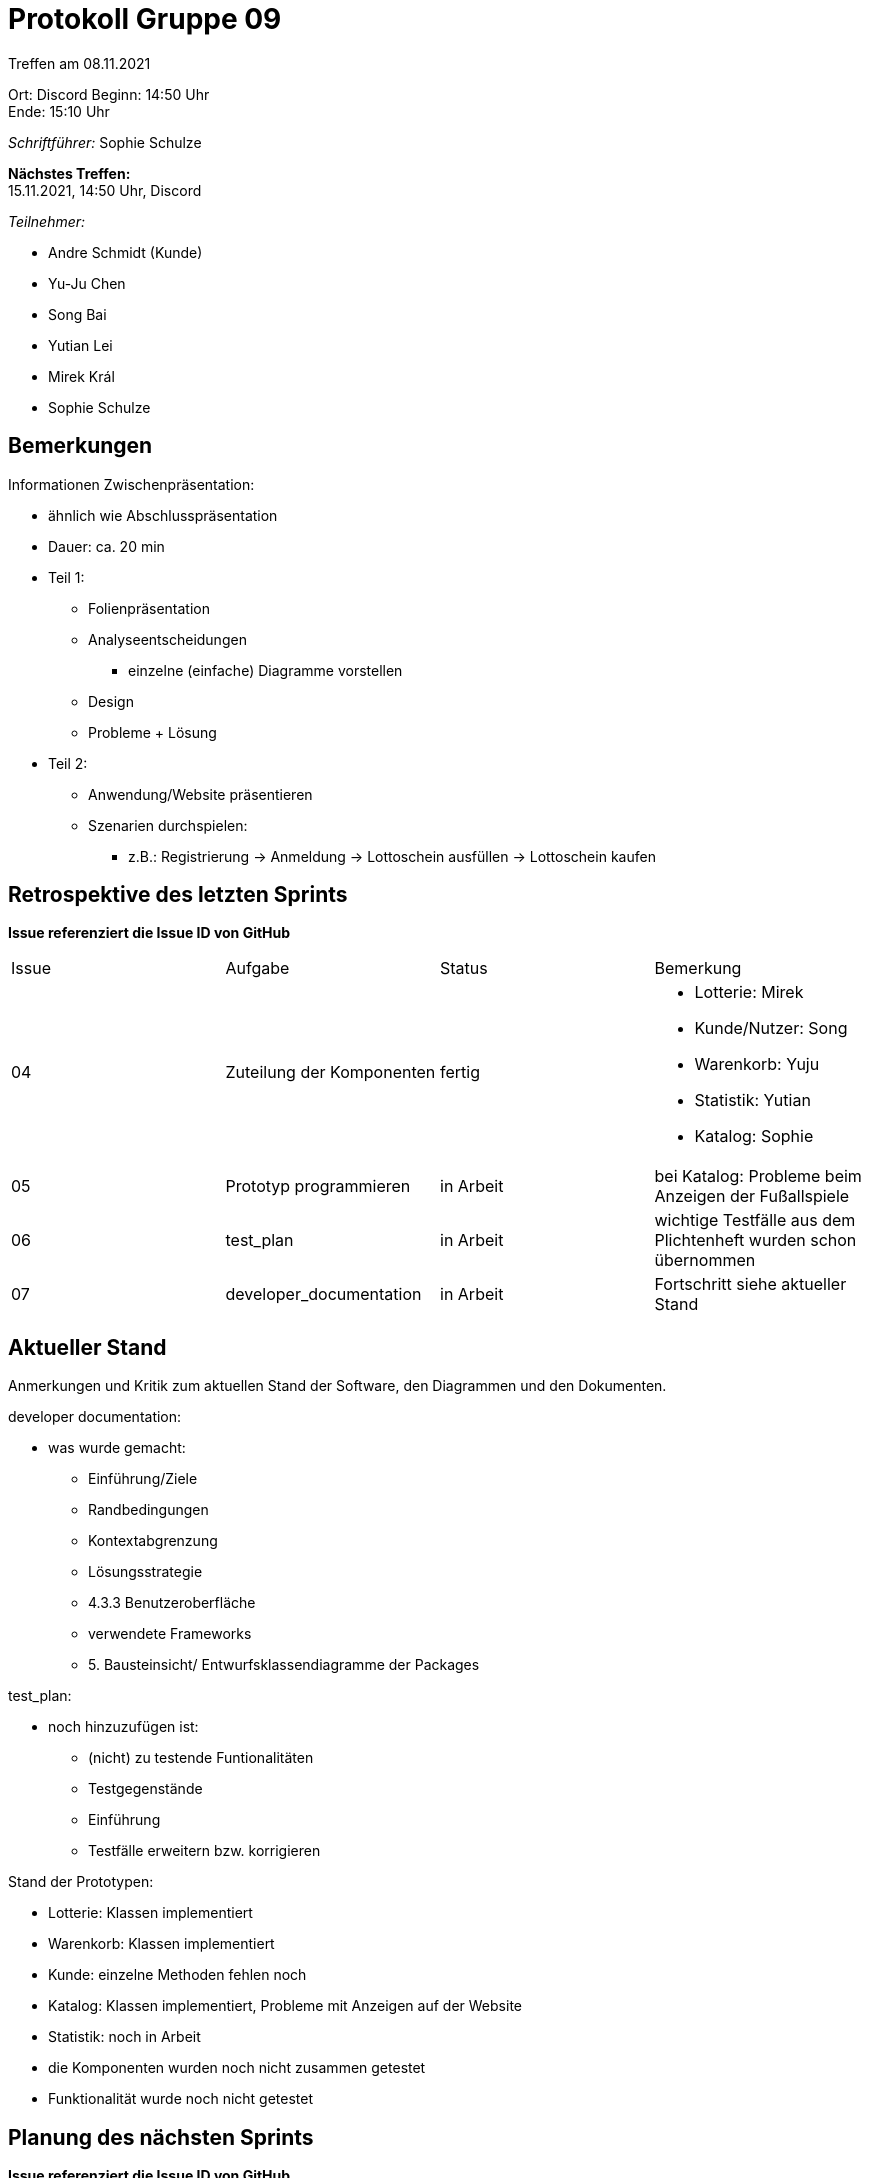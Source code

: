 = Protokoll Gruppe 09


Treffen am 08.11.2021

Ort:      Discord
Beginn:   14:50 Uhr +
Ende:     15:10 Uhr

__Schriftführer:__ Sophie Schulze

*Nächstes Treffen:* +
15.11.2021, 14:50 Uhr, Discord

__Teilnehmer:__
//Tabellarisch oder Aufzählung, Kennzeichnung von Teilnehmern mit besonderer Rolle (z.B. Kunde)

- Andre Schmidt (Kunde)
- Yu-Ju Chen
- Song Bai
- Yutian Lei
- Mirek Král
- Sophie Schulze

== Bemerkungen

Informationen Zwischenpräsentation:

* ähnlich wie Abschlusspräsentation
* Dauer: ca. 20 min
* Teil 1:
** Folienpräsentation
** Analyseentscheidungen
*** einzelne (einfache) Diagramme vorstellen
** Design
** Probleme + Lösung
* Teil 2:
** Anwendung/Website präsentieren
** Szenarien durchspielen:
*** z.B.: Registrierung -> Anmeldung -> Lottoschein ausfüllen -> Lottoschein kaufen

== Retrospektive des letzten Sprints
*Issue referenziert die Issue ID von GitHub*
// Wie ist der Status der im letzten Sprint erstellten Issues/veteilten Aufgaben?

// See http://asciidoctor.org/docs/user-manual/=tables
[option="headers"]
|===
|Issue |Aufgabe |Status |Bemerkung
|04
|Zuteilung der Komponenten
|fertig
a|
* Lotterie: Mirek
* Kunde/Nutzer: Song
* Warenkorb: Yuju
* Statistik: Yutian
* Katalog: Sophie

|05
|Prototyp programmieren
|in Arbeit
|bei Katalog: Probleme beim Anzeigen der Fußallspiele

|06
|test_plan
|in Arbeit
|wichtige Testfälle aus dem Plichtenheft wurden schon übernommen

|07
|developer_documentation
|in Arbeit
|Fortschritt siehe aktueller Stand
|===


== Aktueller Stand
Anmerkungen und Kritik zum aktuellen Stand der Software, den Diagrammen und den
Dokumenten.


developer documentation:

* was wurde gemacht:
** Einführung/Ziele
** Randbedingungen
** Kontextabgrenzung
** Lösungsstrategie
** 4.3.3 Benutzeroberfläche
** verwendete Frameworks
** 5. Bausteinsicht/ Entwurfsklassendiagramme der Packages

test_plan:

* noch hinzuzufügen ist:
** (nicht) zu testende Funtionalitäten
** Testgegenstände
** Einführung
** Testfälle erweitern bzw. korrigieren

Stand der Prototypen:

* Lotterie: Klassen implementiert
* Warenkorb: Klassen implementiert
* Kunde: einzelne Methoden fehlen noch
* Katalog: Klassen implementiert, Probleme mit Anzeigen auf der Website
* Statistik: noch in Arbeit
* die Komponenten wurden noch nicht zusammen getestet
* Funktionalität wurde noch nicht getestet

== Planung des nächsten Sprints
*Issue referenziert die Issue ID von GitHub*

// See http://asciidoctor.org/docs/user-manual/=tables
[option="headers"]
|===
|Issue |Titel |Beschreibung |Verantwortlicher |Status
|05
|Prototyp programmieren
|diese Aufgabe von letzer Woche weiter bearbeiten
|alle (jeder für seine Komponente)
|in Arbeit

|06
|test_plan
|weitere Testfälle einfügen, Beschreibungen
|Sophie Schulze
|in Arbeit

|07
|developer_documentation
|
hinzufügen:
* Laufzeitsicht (Sequenzdiagramme)
* Klassenbeschreibung von Lotterie-Package
* Rückverfolgbarkeit zwischen Analyse- und Entwurfsmodell
|alle
|in Arbeit
|===
